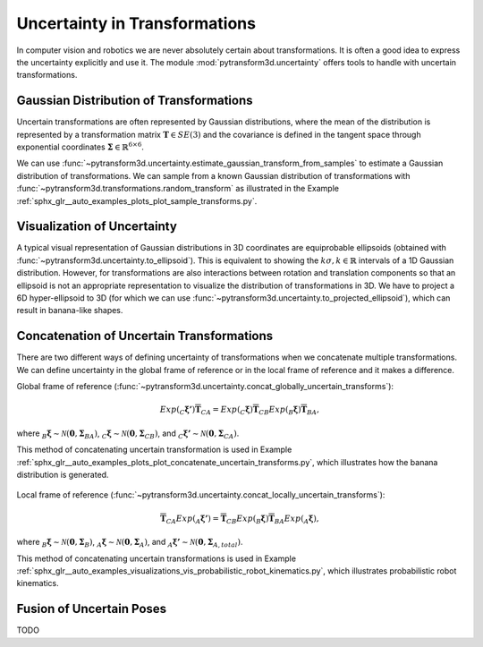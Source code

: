 ==============================
Uncertainty in Transformations
==============================

In computer vision and robotics we are never absolutely certain about
transformations. It is often a good idea to express the uncertainty explicitly
and use it. The module :mod:`pytransform3d.uncertainty` offers tools to handle
with uncertain transformations.

----------------------------------------
Gaussian Distribution of Transformations
----------------------------------------

Uncertain transformations are often represented by Gaussian distributions,
where the mean of the distribution is represented by a transformation matrix
:math:`\boldsymbol{T} \in SE(3)` and the covariance is defined in the tangent space
through exponential coordinates
:math:`\boldsymbol{\Sigma} \in \mathbb{R}^{6 \times 6}`.

We can use
:func:`~pytransform3d.uncertainty.estimate_gaussian_transform_from_samples`
to estimate a Gaussian distribution of transformations. We can sample from
a known Gaussian distribution of transformations with
:func:`~pytransform3d.transformations.random_transform` as illustrated in
the Example :ref:`sphx_glr__auto_examples_plots_plot_sample_transforms.py`.

.. figure:: ../_auto_examples/plots/images/sphx_glr_plot_sample_transforms_001.png
   :target: ../_auto_examples/plots/plot_sample_transforms.html
   :align: center

----------------------------
Visualization of Uncertainty
----------------------------

A typical visual representation of Gaussian distributions in 3D coordinates
are equiprobable ellipsoids (obtained with
:func:`~pytransform3d.uncertainty.to_ellipsoid`). This is equivalent to showing
the :math:`k\sigma, k \in \mathbb{R}` intervals of a 1D Gaussian distribution.
However, for transformations are also interactions between rotation and
translation components so that an ellipsoid is not an appropriate
representation to visualize the distribution of transformations in 3D. We have
to project a 6D hyper-ellipsoid to 3D (for which we can use
:func:`~pytransform3d.uncertainty.to_projected_ellipsoid`), which
can result in banana-like shapes.

------------------------------------------
Concatenation of Uncertain Transformations
------------------------------------------

There are two different ways of defining uncertainty of transformations when
we concatenate multiple transformations. We can define uncertainty
in the global frame of reference or in the local frame of reference
and it makes a difference.

Global frame of reference
(:func:`~pytransform3d.uncertainty.concat_globally_uncertain_transforms`):

.. math::

   Exp(_C\boldsymbol{\xi'}) \overline{\boldsymbol{T}}_{CA} = Exp(_C\boldsymbol{\xi}) \overline{\boldsymbol{T}}_{CB} Exp(_B\boldsymbol{\xi}) \overline{\boldsymbol{T}}_{BA},

where :math:`_B\boldsymbol{\xi} \sim \mathcal{N}(\boldsymbol{0}, \boldsymbol{\Sigma}_{BA})`,
:math:`_C\boldsymbol{\xi} \sim \mathcal{N}(\boldsymbol{0}, \boldsymbol{\Sigma}_{CB})`,
and :math:`_C\boldsymbol{\xi'} \sim \mathcal{N}(\boldsymbol{0}, \boldsymbol{\Sigma}_{CA})`.

This method of concatenating uncertain transformation is used in Example
:ref:`sphx_glr__auto_examples_plots_plot_concatenate_uncertain_transforms.py`,
which illustrates how the banana distribution is generated.

.. figure:: ../_auto_examples/plots/images/sphx_glr_plot_concatenate_uncertain_transforms_001.png
   :target: ../_auto_examples/plots/plot_concatenate_uncertain_transforms.html
   :align: center

Local frame of reference
(:func:`~pytransform3d.uncertainty.concat_locally_uncertain_transforms`):

.. math::

   \overline{\boldsymbol{T}}_{CA} Exp(_A\boldsymbol{\xi'}) = \overline{\boldsymbol{T}}_{CB} Exp(_B\boldsymbol{\xi}) \overline{\boldsymbol{T}}_{BA} Exp(_A\boldsymbol{\xi}),

where :math:`_B\boldsymbol{\xi} \sim \mathcal{N}(\boldsymbol{0}, \boldsymbol{\Sigma}_B)`,
:math:`_A\boldsymbol{\xi} \sim \mathcal{N}(\boldsymbol{0}, \boldsymbol{\Sigma}_A)`,
and :math:`_A\boldsymbol{\xi'} \sim \mathcal{N}(\boldsymbol{0}, \boldsymbol{\Sigma}_{A,total})`.

This method of concatenating uncertain transformations is used in Example
:ref:`sphx_glr__auto_examples_visualizations_vis_probabilistic_robot_kinematics.py`,
which illustrates probabilistic robot kinematics.

.. figure:: ../_auto_examples/visualizations/images/sphx_glr_vis_probabilistic_robot_kinematics_001.png
   :target: ../_auto_examples/visualizations/vis_probabilistic_robot_kinematics.html
   :align: center

-------------------------
Fusion of Uncertain Poses
-------------------------

TODO
